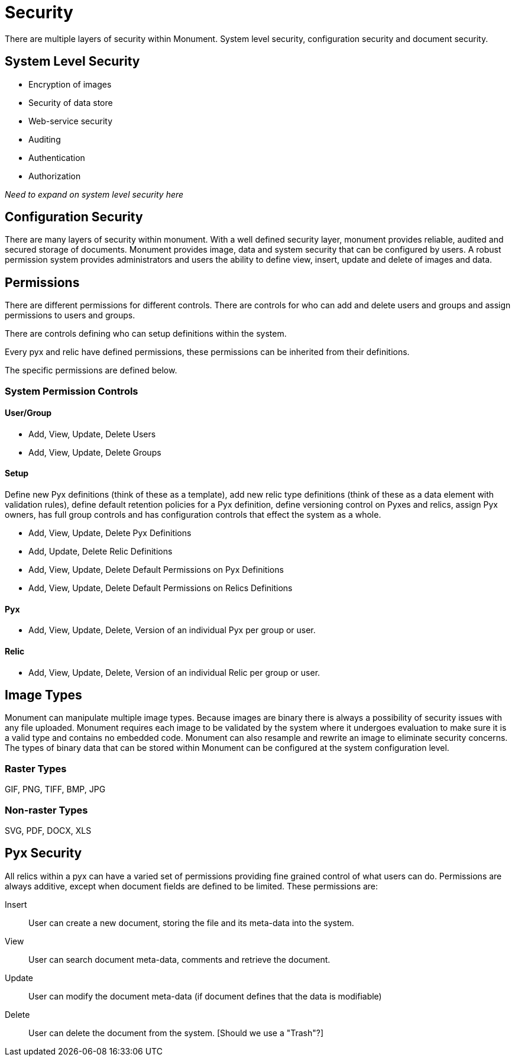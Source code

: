 = Security
There are multiple layers of security within Monument. System level security, configuration security and document security.

== System Level Security
* Encryption of images
* Security of data store
* Web-service security
* Auditing
* Authentication
* Authorization

_Need to expand on system level security here_

== Configuration Security
There are many layers of security within monument. With a well defined security
layer, monument provides reliable, audited and secured storage of documents.
Monument provides image, data and system security that can be configured by
users. A robust permission system provides administrators and users the ability
to define view, insert, update and delete of images and data.

== Permissions
There are different permissions for different controls. There are controls
for who can add and delete users and groups and assign permissions to users
and groups.

There are controls defining who can setup definitions within the system.

Every pyx and relic have defined permissions, these permissions can be
inherited from their definitions.

The specific permissions are defined below.

=== System Permission Controls
==== User/Group
* Add, View, Update, Delete Users
* Add, View, Update, Delete Groups

==== Setup
Define new Pyx definitions (think of these as a template), add new relic
type definitions (think of these as a data element with validation rules),
define default retention policies for a Pyx definition, define versioning
control on Pyxes and relics, assign Pyx owners,  has full group controls and has
configuration controls that effect the system as a whole.

* Add, View, Update, Delete Pyx Definitions
* Add, Update, Delete Relic Definitions
* Add, View, Update, Delete Default Permissions on Pyx Definitions
* Add, View, Update, Delete Default Permissions on Relics Definitions


==== Pyx
* Add, View, Update, Delete, Version of an individual Pyx per group or user.

==== Relic
* Add, View, Update, Delete, Version of an individual Relic per group or user.

== Image Types
Monument can manipulate multiple image types. Because images are binary there is
always a possibility of security issues with any file uploaded. Monument
requires each image to be validated by the system where it undergoes evaluation
to make sure it is a valid type and contains no embedded code. Monument can also
resample and rewrite an image to eliminate security concerns. The types of
binary data that can be stored within Monument can be configured at the system
configuration level.

=== Raster Types
GIF, PNG, TIFF, BMP, JPG

=== Non-raster Types
SVG, PDF, DOCX, XLS


== Pyx Security
All relics within a pyx can have a varied set of permissions providing fine
grained control of what users can do. Permissions are always additive, except
when document fields are defined to be limited. These permissions are:

Insert:: User can create a new document, storing the file and its meta-data into the system.
View:: User can search document meta-data, comments and retrieve the document.
Update:: User can modify the document meta-data (if document defines that the data is modifiable)
Delete:: User can delete the document from the system. [Should we use a "Trash"?]
